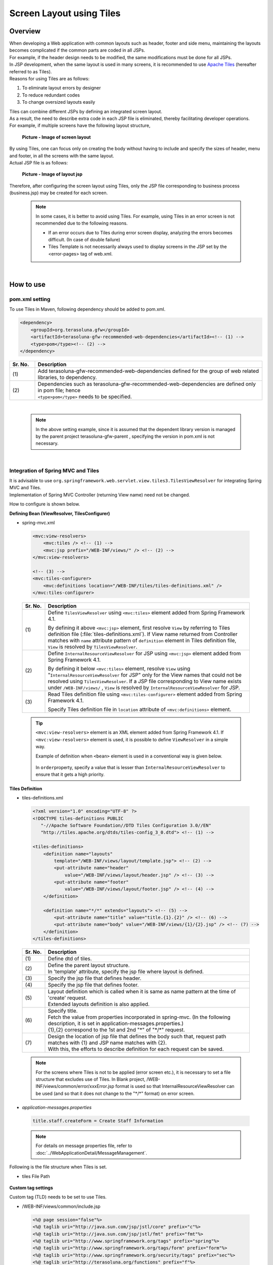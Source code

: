 ﻿Screen Layout using Tiles
================================================================================

.. only:: html

 .. contents:: Table of contents
    :depth: 3
    :local:

Overview
--------------------------------------------------------------------------------
| When developing a Web application with common layouts such as header, footer and side menu, maintaining the layouts becomes complicated if the common parts are coded in all JSPs.
| For example, if the header design needs to be modified, the same modifications must be done for all JSPs.

| In JSP development, when the same layout is used in many screens, it is recommended to use `Apache Tiles <http://tiles.apache.org/>`_\  (hereafter referred to as Tiles).
| Reasons for using Tiles are as follows:

#. To eliminate layout errors by designer
#. To reduce redundant codes
#. To change oversized layouts easily

| Tiles can combine different JSPs by defining an integrated screen layout.
| As a result, the need to describe extra code in each JSP file is eliminated, thereby facilitating developer operations.
| For example, if multiple screens have the following layout structure,

 .. figure:: ./images/screen_layout.png
    :alt: screen layout
    :width: 50%
    :align: center

    **Picture - Image of screen layout**


| By using Tiles, one can focus only on creating the body without having to include and specify the sizes of header, menu and footer, in all the screens with the same layout.
| Actual JSP file is as follows:

 .. figure:: ./images/layout_jsp.png
    :alt: layout jsp
    :width: 50%
    :align: center

    **Picture - Image of layout jsp**

Therefore, after configuring the screen layout using Tiles, only the JSP file corresponding to business process (business.jsp) may be created for each screen.

    .. note::

     In some cases, it is better to avoid using Tiles. For example, using Tiles in an error screen is not recommended due to the following reasons.

     * If an error occurs due to Tiles during error screen display, analyzing the errors becomes difficult. (In case of double failure)
     * Tiles Template is not necessarily always used to display screens in the JSP set by the <error-pages> tag of web.xml.

|

.. _TilesLayoutHowToUse:

How to use
--------------------------------------------------------------------------------

pom.xml setting
^^^^^^^^^^^^^^^^^^^^^^^^^^^^^^^^^^^^^^^^^^^^^^^^^^^^^^^^^^^^^^^^^^^^^^^^^^^^^^^^
| To use Tiles in Maven, following dependency should be added to pom.xml.

.. code-block:: xml

        <dependency>
            <groupId>org.terasoluna.gfw</groupId>
            <artifactId>terasoluna-gfw-recommended-web-dependencies</artifactId><!-- (1) -->
            <type>pom</type><!-- (2) -->
        </dependency>

.. tabularcolumns:: |p{0.10\linewidth}|p{0.90\linewidth}|
.. list-table::
   :header-rows: 1
   :widths: 10 90

   * - Sr. No.
     - Description
   * - | (1)
     - | Add terasoluna-gfw-recommended-web-dependencies defined for the group of web related libraries, to dependency.
   * - | (2)
     - | Dependencies such as terasoluna-gfw-recommended-web-dependencies are defined only in pom file; hence
       | ``<type>pom</type>`` needs to be specified.

|

    .. note::
        In the above setting example, since it is assumed that the dependent library version is managed by the parent project terasoluna-gfw-parent , specifying the version in pom.xml is not necessary.

|

Integration of Spring MVC and Tiles
^^^^^^^^^^^^^^^^^^^^^^^^^^^^^^^^^^^^^^^^^^^^^^^^^^^^^^^^^^^^^^^^^^^^^^^^^^^^^^^^

| It is advisable to use ``org.springframework.web.servlet.view.tiles3.TilesViewResolver`` for integrating Spring MVC and Tiles.
| Implementation of Spring MVC Controller (returning View name) need not be changed.

How to configure is shown below.

**Defining Bean (ViewResolver, TilesConfigurer)**

- spring-mvc.xml

 .. code-block:: xml

    <mvc:view-resolvers>
        <mvc:tiles /> <!-- (1) -->
        <mvc:jsp prefix="/WEB-INF/views/" /> <!-- (2) -->
    </mvc:view-resolvers>

    <!-- (3) -->
    <mvc:tiles-configurer>
        <mvc:definitions location="/WEB-INF/tiles/tiles-definitions.xml" />
    </mvc:tiles-configurer>


 .. tabularcolumns:: |p{0.10\linewidth}|p{0.90\linewidth}|
 .. list-table::
   :header-rows: 1
   :widths: 10 90


   * - Sr. No.
     - Description
   * - | (1)
     - Define \ ``TilesViewResolver``\  using \ ``<mvc:tiles>``\  element added from Spring Framework 4.1.

       By defining it above \ ``<mvc:jsp>``\   element, first resolve \ ``View``\  by referring to Tiles definition file (:file:`tiles-definitions.xml`).
       If View name returned from Controller matches with \ ``name``\  attribute pattern of \ ``definition``\  element in Tiles definition file, \ ``View``\  is resolved by \ ``TilesViewResolver``\ .
   * - | (2)
     - Define \ ``InternalResourceViewResolver``\  for JSP using \ ``<mvc:jsp>``\  element added from Spring Framework 4.1.

       By defining it below  \ ``<mvc:tiles>``\  element, resolve \ ``View``\  using "\ ``InternalResourceViewResolver``\  for JSP" only for the View names that could not be resolved using \ ``TilesViewResolver``\ .
       If a JSP file corresponding to View name exists under \ ``/WEB-INF/views/``\  , \ ``View``\  is resolved by \ ``InternalResourceViewResolver``\  for JSP.
   * - | (3)
     - Read Tiles definition file using \ ``<mvc:tiles-configurer>``\  element added from Spring Framework 4.1.

       Specify Tiles definition file in \ ``location``\  attribute of \ ``<mvc:definitions>``\  element.


 .. tip::

    \ ``<mvc:view-resolvers>``\  element is an XML element added from Spring Framework 4.1.
    If \ ``<mvc:view-resolvers>`` \  element is used, it is possible to define \ ``ViewResolver`` \  in a simple way.

    Example of definition when \ ``<bean>``\  element is used in a conventional way is given below.


     .. code-block:: xml
        :emphasize-lines: 1-13

        <bean id="tilesViewResolver"
            class="org.springframework.web.servlet.view.tiles3.TilesViewResolver">
            <property name="order" value="1" />
        </bean>

        <bean id="tilesConfigurer"
            class="org.springframework.web.servlet.view.tiles3.TilesConfigurer">
            <property name="definitions">
                <list>
                    <value>/WEB-INF/tiles/tiles-definitions.xml</value>
                </list>
            </property>
        </bean>

        <bean id="viewResolver"
            class="org.springframework.web.servlet.view.InternalResourceViewResolver">
            <property name="prefix" value="/WEB-INF/views/" />
            <property name="suffix" value=".jsp" />
            <property name="order" value="2" />
        </bean>

    In \ ``order``\ property, specify a value that is lesser than \ ``InternalResourceViewResolver``\  to ensure that it gets a high priority.


**Tiles Definition**

- tiles-definitions.xml

 .. code-block:: xml

    <?xml version="1.0" encoding="UTF-8" ?>
    <!DOCTYPE tiles-definitions PUBLIC
       "-//Apache Software Foundation//DTD Tiles Configuration 3.0//EN"
       "http://tiles.apache.org/dtds/tiles-config_3_0.dtd"> <!-- (1) -->

    <tiles-definitions>
        <definition name="layouts"
            template="/WEB-INF/views/layout/template.jsp"> <!-- (2) -->
            <put-attribute name="header"
                value="/WEB-INF/views/layout/header.jsp" /> <!-- (3) -->
            <put-attribute name="footer"
                value="/WEB-INF/views/layout/footer.jsp" /> <!-- (4) -->
        </definition>

        <definition name="*/*" extends="layouts"> <!-- (5) -->
            <put-attribute name="title" value="title.{1}.{2}" /> <!-- (6) -->
            <put-attribute name="body" value="/WEB-INF/views/{1}/{2}.jsp" /> <!-- (7) -->
        </definition>
    </tiles-definitions>


 .. tabularcolumns:: |p{0.10\linewidth}|p{0.90\linewidth}|
 .. list-table::
   :header-rows: 1
   :widths: 10 90


   * - Sr. No.
     - Description
   * - | (1)
     - | Define dtd of tiles.
   * - | (2)
     - | Define the parent layout structure.
       | In 'template' attribute, specify the jsp file where layout is defined.
   * - | (3)
     - | Specify the jsp file that defines header.
   * - | (4)
     - | Specify the jsp file that defines footer.
   * - | (5)
     - | Layout definition which is called when it is same as name pattern at the time of 'create' request.
       | Extended layouts definition is also applied.
   * - | (6)
     - | Specify title.
       | Fetch the value from properties incorporated in spring-mvc. (In the following description, it is set in application-messages.properties.)
       | {1},{2} correspond to the 1st and 2nd "*" of "\*/\*" request.
   * - | (7)
     - | Design the location of jsp file that defines the body such that, request path matches with {1} and JSP name matches with {2}.
       | With this, the efforts to describe definition for each request can be saved.

 .. note::

     For the screens where Tiles is not to be applied (error screen etc.), it is necessary to set a file structure that excludes use of Tiles.
     In Blank project, /WEB-INF/views/common/error/xxxError.jsp format is used so that InternalResourceViewResolver can be used (and so that it does not change to the "\*/\*" format) on error screen.

- `application-messages.properties`

 .. code-block:: properties

  title.staff.createForm = Create Staff Information

 .. note::
   For details on message properties file, refer to :doc:`../WebApplicationDetail/MessageManagement`.


Following is the file structure when Tiles is set.

- tiles File Path

 .. figure:: ./images/tiles_filepath.png
   :alt: tiles file path

**Custom tag settings**


Custom tag (TLD) needs to be set to use Tiles.

- /WEB-INF/views/common/include.jsp

 .. code-block:: jsp

  <%@ page session="false"%>
  <%@ taglib uri="http://java.sun.com/jsp/jstl/core" prefix="c"%>
  <%@ taglib uri="http://java.sun.com/jsp/jstl/fmt" prefix="fmt"%>
  <%@ taglib uri="http://www.springframework.org/tags" prefix="spring"%>
  <%@ taglib uri="http://www.springframework.org/tags/form" prefix="form"%>
  <%@ taglib uri="http://www.springframework.org/security/tags" prefix="sec"%>
  <%@ taglib uri="http://terasoluna.org/functions" prefix="f"%>
  <%@ taglib uri="http://terasoluna.org/tags" prefix="t"%>
  <%@ taglib uri="http://tiles.apache.org/tags-tiles" prefix="tiles"%> <!-- (1) -->
  <%@ taglib uri="http://tiles.apache.org/tags-tiles-extras" prefix="tilesx"%> <!-- (2) -->

 .. tabularcolumns:: |p{0.10\linewidth}|p{0.90\linewidth}|
 .. list-table::
   :header-rows: 1
   :widths: 10 90

   * - Sr. No.
     - Description
   * - | (1)
     - | Add a custom tag (TLD) definition for Tiles.
   * - | (2)
     - | Add a custom tag (TLD) definition for Tiles-extras.

For details about custom tags of Tiles, refer to \ `Here <http://tiles.apache.org/framework/tiles-jsp/tagreference.html>`_\ .

.. tip::

    | Tiles version-2 had one taglib, but tiles-extras taglib is added from version-3.
    | useAttribute tag which was available in tiles taglib in version-2 is moved to tiles-extras taglib from version-3, hence should be careful while using.
    | e.g. ) `<tiles:useAttribute>` : version 2 -> `<tilesx:useAttribute>` : version 3


- web.xml

 .. code-block:: xml

    <jsp-config>
        <jsp-property-group>
            <url-pattern>*.jsp</url-pattern>
            <el-ignored>false</el-ignored>
            <page-encoding>UTF-8</page-encoding>
            <scripting-invalid>false</scripting-invalid>
            <include-prelude>/WEB-INF/views/common/include.jsp</include-prelude> <!-- (1) -->
        </jsp-property-group>
    </jsp-config>

 .. tabularcolumns:: |p{0.10\linewidth}|p{0.90\linewidth}|
 .. list-table::
   :header-rows: 1
   :widths: 10 90

   * - Sr. No.
     - Description
   * - | (1)
     - | Based on web.xml settings, when jsp file (~.jsp) is to be read, include.jsp can be read in advance.

 .. note::

     Custom tag can also be set in template.jsp. However, it is recommended to create custom tag definition in common jsp include file.
     For details, refer to :ref:`view_jsp_include-label`.

**Creating layout**


Create jsp (template) that forms frame of a layout and jsp to be embedded in the layout.

- template.jsp

 .. code-block:: xml

  <!DOCTYPE html>
  <!--[if lt IE 7]> <html class="no-js lt-ie9 lt-ie8 lt-ie7"> <![endif]-->
  <!--[if IE 7]>    <html class="no-js lt-ie9 lt-ie8"> <![endif]-->
  <!--[if IE 8]>    <html class="no-js lt-ie9"> <![endif]-->
  <!--[if gt IE 8]><!-->
  <html class="no-js">
  <!--<![endif]-->
  <head>
  <meta charset="utf-8" />
  <meta http-equiv="X-UA-Compatible" content="IE=edge,chrome=1" />
  <meta name="viewport" content="width=device-width" />
  <link rel="stylesheet"
      href="${pageContext.request.contextPath}/resources/app/css/styles.css"
      type="text/css" media="screen, projection">
  <script type="text/javascript">

  </script> <!-- (1) -->
  <c:set var="titleKey"> <!-- (2) -->
      <tiles:insertAttribute name="title" ignore="true" />
  </c:set>
  <title><spring:message code="${titleKey}" text="Create Staff Information" /></title><!-- (3) -->
  </head>
  <body>
      <div id="header">
          <tiles:insertAttribute name="header" /> <!-- (4) -->
      </div>
      <div id="body">
          <tiles:insertAttribute name="body" /> <!-- (5) -->
      </div>
      <div id="footer">
          <tiles:insertAttribute name="footer" /> <!-- (6) -->
      </div>
  </body>
  </html>

 .. tabularcolumns:: |p{0.10\linewidth}|p{0.90\linewidth}|
 .. list-table::
   :header-rows: 1
   :widths: 10 90


   * - Sr. No.
     - Description
   * - | (1)
     - | Mention the common contents that need to be described, above step (1).
   * - | (2)
     - | Fetch the value of ``title`` specified in step (6) of tiles-definitions.xml and set it to ``titleKey``.
   * - | (3)
     - | Set title.
       | When ``titleKey`` cannot be fetched, display the title defined in text attribute.
   * - | (4)
     - | Read the "header" defined in tiles-definitions.xml.
   * - | (5)
     - | Read the "body" defined in tiles-definitions.xml.
   * - | (6)
     - | Read the "footer" defined in tiles-definitions.xml.


- header.jsp

 .. code-block:: jsp

  <h1>
      <a href="${pageContext.request.contextPath}">Staff Management
          System</a>
  </h1>


- createForm.jsp(example of body section)

    The developer is able to focus only on the body section and describe the same without having to mention the extra source code for header and footer.

 .. code-block:: jsp

  <h2>Create Staff Information</h2>
  <table>
      <tr>
          <td>Staff First Name</td>
          <td><input type="text" /></td>
      </tr>
      <tr>
          <td>Staff Family Name</td>
          <td><input type="text" /></td>
      </tr>
      <tr>
          <td rowspan="5">Staff Authorities</td>
          <td><input type="checkbox" name="sa" value="01" /> Staff
              Management</td>
      </tr>
      <tr>
          <td><input type="checkbox" name="sa" value="02" /> Master
              Management</td>
      </tr>
      <tr>
          <td><input type="checkbox" name="sa" value="03" /> Stock
              Management</td>
      </tr>
      <tr>
          <td><input type="checkbox" name="sa" value="04" /> Order
              Management</td>
      </tr>
      <tr>
          <td><input type="checkbox" name="sa" value="05" /> Show Shopping
              Management</td>
      </tr>
  </table>

  <input type="submit" value="cancel" />
  <input type="submit" value="confirm" />


- footer.jsp

 .. code-block:: jsp

  <p style="text-align: center; background: #e5eCf9;">Copyright &copy;
      20XX CompanyName</p>

.. note::

    Refer :ref:`CreateWebApplicationProjectCustomizeCopyrightOnScreenFooter` for Copyright described in footer.


**Creating Controller**


While creating Controller, when the request is ``<contextPath>/staff/create?form``,
perform the settings such that "staff/createForm" is returned from the Controller.

- StaffCreateController.java

 .. code-block:: java

  @RequestMapping(value = "create", method = RequestMethod.GET, params = "form")
  public String createForm() {
      return "staff/createForm"; // (1)
  }

 .. tabularcolumns:: |p{0.10\linewidth}|p{0.90\linewidth}|
 .. list-table::
   :header-rows: 1
   :widths: 10 90


   * - Sr. No.
     - Description
   * - | (1)
     - | With staff as {1} and createForm as {2}, fetch the title name from properties and identify the JSP.


**Creating screen**

When ``<contextPath>/staff/create?form`` is called in request,
Tiles construct the layout and create screen, as shown below.

 .. code-block:: xml

    <definition name="layouts"
        template="/WEB-INF/views/layout/template.jsp"> <!-- (1) -->
        <put-attribute name="header"
            value="/WEB-INF/views/layout/header.jsp" /> <!-- (2) -->
        <put-attribute name="footer"
            value="/WEB-INF/views/layout/footer.jsp" /> <!-- (3) -->
    </definition>

    <definition name="*/*" extends="layouts">
      <put-attribute name="title" value="title.{1}.{2}" /> <!-- (4) -->
      <put-attribute name="body"
        value="/WEB-INF/views/{1}/{2}.jsp" /> <!-- (5) -->
    </definition>


 .. tabularcolumns:: |p{0.10\linewidth}|p{0.90\linewidth}|
 .. list-table::
   :header-rows: 1
   :widths: 10 90


   * - Sr. No.
     - Description
   * - | (1)
     - | In case of corresponding request, "layouts" which is a parent layout is called and template is set to /WEB-INF/views/layout/template.jsp.
   * - | (2)
     - | WEB-INF/views/layout/header.jsp is set in ``header`` within the template /WEB-INF/views/layout/template.jsp.
   * - | (3)
     - | /WEB-INF/views/layout/footer.jsp is set in ``footer`` within the template /WEB-INF/views/layout/template.jsp.
   * - | (4)
     - | With ``title.staff.createForm`` as key, fetch the value from properties incorporated in spring-mvc where staff is {1} and createForm is {2}.
   * - | (5)
     - | /WEB-INF/views/staff/createForm.jsp is set in ``body`` within template/WEB-INF/views/layout/template.jsp with staff as {1} and createForm as {2}.


As a result, it is output to the browser by combining header.jsp, createForm.jsp and footer.jsp in the above template.jsp.

 .. figure:: ./images/tiles_result.png
   :alt: tiles result
   :width: 100%
   :align: center

|

How to extend
--------------------------------------------------------------------------------

Setting multiple layouts
^^^^^^^^^^^^^^^^^^^^^^^^^^^^^^^^^^^^^^^^^^^^^^^^^^^^^^^^^^^^^^^^^^^^^^^^^^^^^^^^

| When creating actual business application, display layout may be divided depending on business process contents.
| This time, it is assumed that the staff search functionality menu is required to be displayed on left side of the screen.
| Configuration is shown below based on :ref:`TilesLayoutHowToUse`.

**Tiles Definition**

- tiles-definitions.xml

 .. code-block:: xml
   :emphasize-lines: 7-20

    <?xml version="1.0" encoding="UTF-8" ?>
    <!DOCTYPE tiles-definitions PUBLIC
       "-//Apache Software Foundation//DTD Tiles Configuration 3.0//EN"
       "http://tiles.apache.org/dtds/tiles-config_3_0.dtd">

    <tiles-definitions>
        <definition name="layoutsOfSearch"
            template="/WEB-INF/views/layout/templateSearch.jsp"> <!-- (1) -->
            <put-attribute name="header"
                value="/WEB-INF/views/layout/header.jsp" />
            <put-attribute name="menu"
                value="/WEB-INF/views/layout/menu.jsp" />
            <put-attribute name="footer"
                value="/WEB-INF/views/layout/footer.jsp" />
        </definition>

        <definition name="*/search*" extends="layoutsOfSearch"> <!-- (2) -->
            <put-attribute name="title" value="title.{1}.search{2}" /> <!-- (3) -->
            <put-attribute name="body" value="/WEB-INF/views/{1}/search{2}.jsp" /> <!-- (4) -->
        </definition>

        <definition name="layouts"
            template="/WEB-INF/views/layout/template.jsp">
            <put-attribute name="header"
                value="/WEB-INF/views/layout/header.jsp" />
            <put-attribute name="footer"
                value="/WEB-INF/views/layout/footer.jsp" />
        </definition>

        <definition name="*/*" extends="layouts">
            <put-attribute name="title" value="title.{1}.{2}" />
            <put-attribute name="body" value="/WEB-INF/views/{1}/{2}.jsp" />
        </definition>
    </tiles-definitions>

 .. tabularcolumns:: |p{0.10\linewidth}|p{0.90\linewidth}|
 .. list-table::
   :header-rows: 1
   :widths: 10 90


   * - Sr. No.
     - Description
   * - | (1)
     - | Define the parent layout structure to be added.
       | When using a different layout, ensure that name attribute of definition tag does not duplicate with the existing layout definition i.e. "layouts".
   * - | (2)
     - | Layout definition called when the layout to be added is same as the name pattern at the time of 'create' request.
       | This layout definition is read when the request corresponds to <contextPath>/\*/search\*.
       | Extended layout definition "layoutsOfSearch" is also applied.
   * - | (3)
     - | Specify the title to be used in the layout to be added.
       | Fetch the value from properties incorporated in spring-mvc. (In the following description, it is set to application-messages.properties.)
       | {1} is the 1st "*" of "\*/search\*" of request.
       | It is necessary that {2} starts with "search" as it corresponds to the  "search*" of "\*/search\*" request.
   * - | (4)
     - | Place the jsp file in which the body is defined such that, the request path matches with {1} and JSP file name beginning with "search", matches with {2}.
       | The value of 'value' attribute needs to be changed according to the configuration of JSP file location.

 .. note::

     When multiple requests correspond to name attribute patterns of definition tag, the verification is done sequentially from the top and the very first pattern that matches with the request is applied.
     In the above case, as the request for staff search screen corresponds to multiple patterns, the layout is defined at the top.

- `application-messages.properties`

 .. code-block:: properties
   :emphasize-lines: 2

   title.staff.createForm = Create Staff Information
   title.staff.searchStaff = Search Staff Information # (1)

 .. tabularcolumns:: |p{0.10\linewidth}|p{0.90\linewidth}|
 .. list-table::
   :header-rows: 1
   :widths: 10 90

   * - Sr. No.
     - Description
   * - | (1)
     - | Message to be added.
       | "staff" is the 1st "*" of "\*/search\*" request.
       | As "searchStaff" corresponds to "search\*" part of "\*/search\*" request, it is necessary that it begins with "search".

**Creating layout**

Create the jsp (template) that forms the frame of the layout and jsp to be embedded in layout.

- templateSearch.jsp

 .. code-block:: xml

  <!DOCTYPE html>
  <!--[if lt IE 7]> <html class="no-js lt-ie9 lt-ie8 lt-ie7"> <![endif]-->
  <!--[if IE 7]>    <html class="no-js lt-ie9 lt-ie8"> <![endif]-->
  <!--[if IE 8]>    <html class="no-js lt-ie9"> <![endif]-->
  <!--[if gt IE 8]><!-->
  <html class="no-js">
  <!--<![endif]-->
  <head>
  <meta charset="utf-8" />
  <meta http-equiv="X-UA-Compatible" content="IE=edge,chrome=1" />
  <meta name="viewport" content="width=device-width" />
  <link rel="stylesheet"
      href="${pageContext.request.contextPath}/resources/app/css/styles.css"
      type="text/css" media="screen, projection">
  <script type="text/javascript">

  </script>
  <c:set var="titleKey">
      <tiles:insertAttribute name="title" ignore="true" />
  </c:set>
  <title><spring:message code="${titleKey}" text="Search Staff Information" /></title>
  </head>
  <body>
      <div id="header">
          <tiles:insertAttribute name="header" />
      </div>
      <div id="menu">
          <tiles:insertAttribute name="menu" /> <!-- (1) -->
      </div>
      <div id="body">
          <tiles:insertAttribute name="body" />
      </div>
      <div id="footer">
          <tiles:insertAttribute name="footer" />
      </div>
  </body>
  </html>

 .. tabularcolumns:: |p{0.10\linewidth}|p{0.90\linewidth}|
 .. list-table::
   :header-rows: 1
   :widths: 10 90


   * - Sr. No.
     - Description
   * - | (1)
     - | Read the "menu" defined in tiles-definitions.xml.
       | Rest is same as :ref:`TilesLayoutHowToUse`.

- styles.css

 .. code-block:: css

  div#menu { /* (1) */
      float: left;
      width: 20%;
  }

  div#searchBody { /* (2) */
      float: right;
      width: 80%;
  }

  div#footer { /* (3) */
      clear: both;
  }

 .. tabularcolumns:: |p{0.10\linewidth}|p{0.90\linewidth}|
 .. list-table::
   :header-rows: 1
   :widths: 10 90


   * - Sr. No.
     - Description
   * - | (1)
     - | Set the Menu style.
       | Here, Menu Screen is left aligned using float:left and is displayed with 20% width.
   * - | (2)
     - | Set the Body style.
       | Here, the Business Screen is right aligned using float:right and displayed with 80% width.
       | Name is specified as searchBody. This is because duplication in existing layout and name can have an impact on the existing layout style.
   * - | (3)
     - | Set the Footer style.
       | Float effect of menu and body is initialized. By this, the footer is displayed below menu and body.


- header.jsp

  Same as :ref:`TilesLayoutHowToUse`.

- menu.jsp

 .. code-block:: jsp

  <table>
      <tr>
          <td><a href="${pageContext.request.contextPath}/staff/create?form">Create Staff Information</a></td>
      </tr>
      <tr>
          <td><a href="${pageContext.request.contextPath}/staff/search">Search Staff Information</a></td>
      </tr>
  </table>

- searchStaff.jsp (example of body section)

 .. code-block:: jsp

  <h2>Search Staff Information</h2>
  <table>
      <tr>
          <td>Staff First Name</td>
          <td><input type="text" /></td>
      </tr>
      <tr>
          <td>Staff Family Name</td>
          <td><input type="text" /></td>
      </tr>
      <tr>
          <td rowspan="5">Staff Authorities</td>
          <td><input type="checkbox" name="sa" value="01" /> Staff
              Management</td>
      </tr>
      <tr>
          <td><input type="checkbox" name="sa" value="02" /> Master
              Management</td>
      </tr>
      <tr>
          <td><input type="checkbox" name="sa" value="03" /> Stock
              Management</td>
      </tr>
      <tr>
          <td><input type="checkbox" name="sa" value="04" /> Order
              Management</td>
      </tr>
      <tr>
          <td><input type="checkbox" name="sa" value="05" /> Show Shopping
              Management</td>
      </tr>
  </table>

  <input type="submit" value="Search" />

- footer.jsp

  Same as :ref:`TilesLayoutHowToUse`.

**Creating Controller**


While creating Controller, if the request is ``<contextPath>/staff/search``, set such that 
"staff/searchStaff" is returned from the Controller.

- StaffSearchController.java 

 .. code-block:: java

  @RequestMapping(value = "search", method = RequestMethod.GET)
  public String createForm() {
      return "staff/searchStaff"; // (1)
  }

 .. tabularcolumns:: |p{0.10\linewidth}|p{0.90\linewidth}|
 .. list-table::
   :header-rows: 1
   :widths: 10 90


   * - Sr. No.
     - Description
   * - | (1)
     - | With staff as {1} and searchStaff as {2}, fetch the title name from properties and identify the JSP.


**Creating screen**

When ``<contextPath>/staff/search`` is called in request,
screen is generated through another layout as shown below.


 .. code-block:: xml

    <definition name="layoutsOfSearch"
        template="/WEB-INF/views/layout/templateSearch.jsp"> <!-- (1) -->
        <put-attribute name="header"
            value="/WEB-INF/views/layout/header.jsp" /> <!-- (2) -->
        <put-attribute name="menu"
            value="/WEB-INF/views/layout/menu.jsp" /> <!-- (3) -->
        <put-attribute name="footer"
            value="/WEB-INF/views/layout/footer.jsp" /> <!-- (4) -->
    </definition>

    <definition name="*/search*" extends="layoutsOfSearch"> <!-- (5) -->
        <put-attribute name="title" value="title.{1}.search{2}" /> <!-- (6) -->
        <put-attribute name="body" value="/WEB-INF/views/{1}/search{2}.jsp" /> <!-- (7) -->
    </definition>

 .. tabularcolumns:: |p{0.10\linewidth}|p{0.90\linewidth}|
 .. list-table::
   :header-rows: 1
   :widths: 10 90


   * - Sr. No.
     - Description
   * - | (1)
     - | In case of a corresponding request, "layoutsOfSearch" which is a parent layout is called and template is set in /WEB-INF/views/layout/templateSearch.jsp.
   * - | (2)
     - | WEB-INF/views/layout/header.jsp is set in ``header`` within the template /WEB-INF/views/layout/templateSearch.jsp.
   * - | (3)
     - | /WEB-INF/views/layout/menu.jsp is set in ``menu`` within the template /WEB-INF/views/layout/templateSearch.jsp.
   * - | (4)
     - | /WEB-INF/views/layout/footer.jsp is set in ``footer`` within the template /WEB-INF/views/layout/templateSearch.jsp.
   * - | (5)
     - | This layout definition is read when the request corresponds to <contextPath>/\*/search\*.
       | In that case, "layoutsOfSearch"  which is a parent layout is also read.
   * - | (6)
     - | With ``title.staff.searchStaff`` as key, fetch the value from properties incorporated in spring-mvc, where staff is {1} and searchStaff is "search{2}".
   * - | (7)
     - | /WEB-INF/views/staff/searchStaff.jsp is set in ``body`` within the template/WEB-INF/views/layout/templateSearch.jsp where staff is {1} and searchStaff is "search{2}".


As a result, it is output to the browser by combining header.jsp, menu.jsp, searchStaff.jsp and footer.jsp in the above templateSearch.jsp file.

 .. figure:: ./images/tiles_result2.png
   :alt: tiles result another template
   :width: 100%
   :align: center
   
.. raw:: latex

   \newpage

